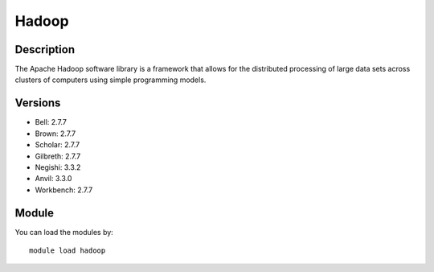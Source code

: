 .. _backbone-label:

Hadoop
==============================

Description
~~~~~~~~
The Apache Hadoop software library is a framework that allows for the distributed processing of large data sets across clusters of computers using simple programming models.

Versions
~~~~~~~~
- Bell: 2.7.7
- Brown: 2.7.7
- Scholar: 2.7.7
- Gilbreth: 2.7.7
- Negishi: 3.3.2
- Anvil: 3.3.0
- Workbench: 2.7.7

Module
~~~~~~~~
You can load the modules by::

    module load hadoop


